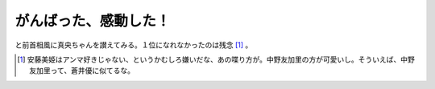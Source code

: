 がんばった、感動した！
======================

と前首相風に真央ちゃんを讃えてみる。１位になれなかったのは残念 [#]_ 。




.. [#] 安藤美姫はアンマ好きじゃない、というかむしろ嫌いだな、あの喋り方が。中野友加里の方が可愛いし。そういえば、中野友加里って、蒼井優に似てるな。


.. author:: default
.. categories:: nonsense
.. tags::
.. comments::
